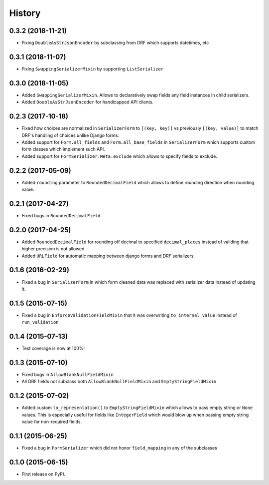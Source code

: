 .. :changelog:

History
-------

0.3.2 (2018-11-21)
~~~~~~~~~~~~~~~~~~

* Fixing ``DoubleAsStrJsonEncoder`` by subclassing from DRF which supports datetimes, etc

0.3.1 (2018-11-07)
~~~~~~~~~~~~~~~~~~

* Fixing ``SwappingSerializerMixin`` by supporting ``ListSerializer``

0.3.0 (2018-11-05)
~~~~~~~~~~~~~~~~~~

* Added ``SwappingSerializerMixin``.
  Allows to declaratively swap fields any field instances in child serializers.
* Added ``DoubleAsStrJsonEncoder`` for handicapped API clients.

0.2.3 (2017-10-18)
~~~~~~~~~~~~~~~~~~

* Fixed how choices are normalized in ``SerializerForm`` to ``[(key, key)]``
  vs previously ``[(key, value)]`` to match DRF's handling of choices unlike Django forms.
* Added support for ``Form.all_fields`` and ``Form.all_base_fields``
  in ``SerializerForm`` which supports custom form classes which implement such API.
* Added support for ``FormSerializer.Meta.exclude`` which allows to specify fields to exclude.

0.2.2 (2017-05-09)
~~~~~~~~~~~~~~~~~~

* Added ``rounding`` parameter to ``RoundedDecimalField`` which allows to define rounding direction
  when rounding value.

0.2.1 (2017-04-27)
~~~~~~~~~~~~~~~~~~

* Fixed bugs in ``RoundedDecimalField``

0.2.0 (2017-04-25)
~~~~~~~~~~~~~~~~~~

* Added ``RoundedDecimalField`` for rounding off decimal to specified ``decimal_places``
  instead of validing that higher precision is not allowed
* Added ``URLField`` for automatic mapping between django forms and DRF serializers

0.1.6 (2016-02-29)
~~~~~~~~~~~~~~~~~~

* Fixed a bug in ``SerializerForm`` in which form cleaned data was replaced with serializer data
  instead of updating it.

0.1.5 (2015-07-15)
~~~~~~~~~~~~~~~~~~

* Fixed a bug in ``EnforceValidationFieldMixin`` that it was overwriting ``to_internal_value`` instead of ``run_validation``

0.1.4 (2015-07-13)
~~~~~~~~~~~~~~~~~~

* Test coverage is now at 100%!

0.1.3 (2015-07-10)
~~~~~~~~~~~~~~~~~~

* Fixed bugs in ``AllowBlankNullFieldMixin``
* All DRF fields not subclass both ``AllowBlankNullFieldMixin`` and ``EmptyStringFieldMixin``

0.1.2 (2015-07-02)
~~~~~~~~~~~~~~~~~~

* Added custom ``to_representation()`` to ``EmptyStringFieldMixin`` which allows to pass empty string or ``None`` values.
  This is especially useful for fields like ``IntegerField`` which would blow up when passing empty string value for non-required fields.

0.1.1 (2015-06-25)
~~~~~~~~~~~~~~~~~~

* Fixed a bug in ``FormSerializer`` which did not honor ``field_mapping`` in any of the subclasses

0.1.0 (2015-06-15)
~~~~~~~~~~~~~~~~~~

* First release on PyPI.
